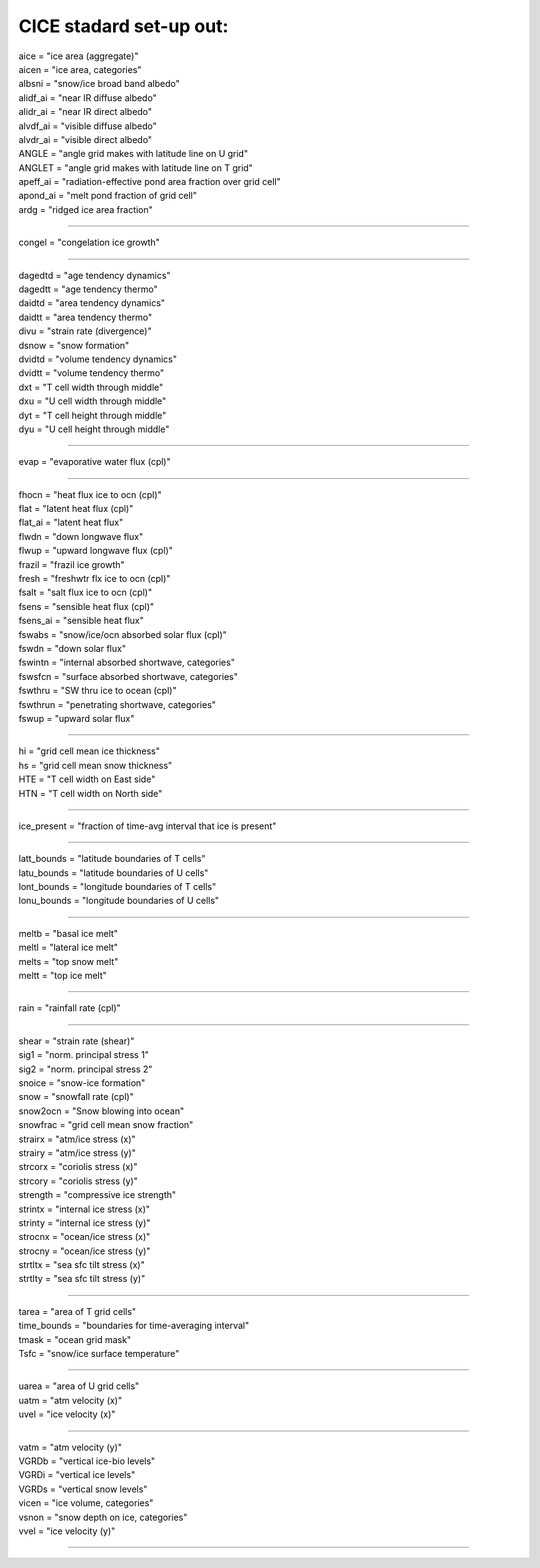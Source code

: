 .. _cice_standard_out:

CICE stadard set-up out:
'''''''''''''''''''''''''''''

| aice = "ice area  (aggregate)"
| aicen = "ice area, categories"
| albsni = "snow/ice broad band albedo"
| alidf_ai = "near IR diffuse albedo"
| alidr_ai = "near IR direct albedo"
| alvdf_ai = "visible diffuse albedo"
| alvdr_ai = "visible direct albedo"
| ANGLE = "angle grid makes with latitude line on U grid"
| ANGLET = "angle grid makes with latitude line on T grid"
| apeff_ai = "radiation-effective pond area fraction over grid cell"
| apond_ai = "melt pond fraction of grid cell"
| ardg = "ridged ice area fraction"

---------------------------------------------------------

| congel = "congelation ice growth"

--------------------------------------------

| dagedtd = "age tendency dynamics"
| dagedtt = "age tendency thermo"
| daidtd = "area tendency dynamics"
| daidtt = "area tendency thermo"
| divu = "strain rate (divergence)"
| dsnow = "snow formation"
| dvidtd = "volume tendency dynamics"
| dvidtt = "volume tendency thermo"
| dxt = "T cell width through middle"
| dxu = "U cell width through middle"
| dyt = "T cell height through middle"
| dyu = "U cell height through middle"

---------------------------------------------------

| evap = "evaporative water flux (cpl)"

---------------------------------------------------

| fhocn = "heat flux ice to ocn (cpl)"
| flat = "latent heat flux (cpl)"
| flat_ai = "latent heat flux"
| flwdn = "down longwave flux"
| flwup = "upward longwave flux (cpl)"
| frazil = "frazil ice growth"
| fresh = "freshwtr flx ice to ocn (cpl)"
| fsalt = "salt flux ice to ocn (cpl)"
| fsens = "sensible heat flux (cpl)"
| fsens_ai = "sensible heat flux"
| fswabs = "snow/ice/ocn absorbed solar flux (cpl)"
| fswdn = "down solar flux"
| fswintn = "internal absorbed shortwave, categories"
| fswsfcn = "surface absorbed shortwave, categories"
| fswthru = "SW thru ice to ocean (cpl)"
| fswthrun = "penetrating shortwave, categories"
| fswup = "upward solar flux"

------------------------------------------------

| hi = "grid cell mean ice thickness"
| hs = "grid cell mean snow thickness"
| HTE = "T cell width on East side"
| HTN = "T cell width on North side"

------------------------------------------

| ice_present = "fraction of time-avg interval that ice is present"

--------------------------------------------------------

| latt_bounds = "latitude boundaries of T cells"
| latu_bounds = "latitude boundaries of U cells"
| lont_bounds = "longitude boundaries of T cells"
| lonu_bounds = "longitude boundaries of U cells"

------------------------------------------------

| meltb = "basal ice melt"
| meltl = "lateral ice melt"
| melts = "top snow melt"
| meltt = "top ice melt"

-------------------------------------

| rain = "rainfall rate (cpl)"

-------------------------------------------

| shear = "strain rate (shear)"
| sig1 = "norm. principal stress 1"
| sig2 = "norm. principal stress 2"
| snoice = "snow-ice formation"
| snow = "snowfall rate (cpl)"
| snow2ocn = "Snow blowing into ocean"
| snowfrac = "grid cell mean snow fraction"
| strairx = "atm/ice stress (x)"
| strairy = "atm/ice stress (y)"
| strcorx = "coriolis stress (x)"
| strcory = "coriolis stress (y)"
| strength = "compressive ice strength"
| strintx = "internal ice stress (x)"
| strinty = "internal ice stress (y)"
| strocnx = "ocean/ice stress (x)"
| strocny = "ocean/ice stress (y)"
| strtltx = "sea sfc tilt stress (x)"
| strtlty = "sea sfc tilt stress (y)"

---------------------------------------------------

| tarea = "area of T grid cells"
| time_bounds = "boundaries for time-averaging interval"
| tmask = "ocean grid mask"
| Tsfc = "snow/ice surface temperature"

--------------------------------------------------------

| uarea = "area of U grid cells"
| uatm = "atm velocity (x)"
| uvel = "ice velocity (x)"

-------------------------------------------------

| vatm = "atm velocity (y)"
| VGRDb = "vertical ice-bio levels"
| VGRDi = "vertical ice levels"
| VGRDs = "vertical snow levels"
| vicen = "ice volume, categories"
| vsnon = "snow depth on ice, categories"
| vvel = "ice velocity (y)"

-----------------------------------------------------------
